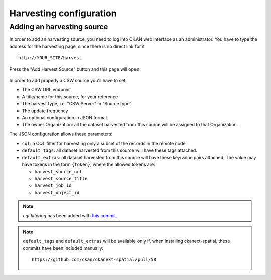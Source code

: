 .. _ckan_harvesting:

########################
Harvesting configuration
########################

Adding an harvesting source
===========================

In order to add an harvesting source, you need to log into CKAN web interface as an administrator.
You have to type the address for the harvesting page, since there is no direct link for it ::

   http://YOUR_SITE/harvest


.. figure:: images/harvest_add.png
   :align: center

Press the "Add Harvest Source" button and this page will open:

.. figure:: images/harvest_edit.png
   :align: center

In order to add properly a CSW source you'll have to set:

* The CSW URL endpoint
* A title/name for this source, for your reference
* The harvest type, i.e. "CSW Server" in "Source type"
* The update frequency
* An optional configuration in JSON format.
* The owner Organization: all the dataset harvested from this source will be assigned to that Organization.

The JSON configuration allows these parameters:

* ``cql``: a CQL filter for harvesting only a subset of the records in the remote node
* ``default_tags``: all dataset harvested from this source will have these tags attached.
* ``default_extras``: all dataset harvested from this source will have these key/value pairs attached.
  The value may have tokens in the form ``{token}``, where the allowed tokens are:

  * ``harvest_source_url``
  * ``harvest_source_title``
  * ``harvest_job_id``
  * ``harvest_object_id``

.. note::
   *cql filtering* has been added with `this commit <https://github.com/ckan/ckanext-spatial/commit/55497f037e5add55f5890315e9c7c4f396cc49ac>`_.

.. note::
   ``default_tags`` and ``default_extras`` will be available only if, when installing ckanext-spatial, these commits
   have been included manually::

      https://github.com/ckan/ckanext-spatial/pull/58
